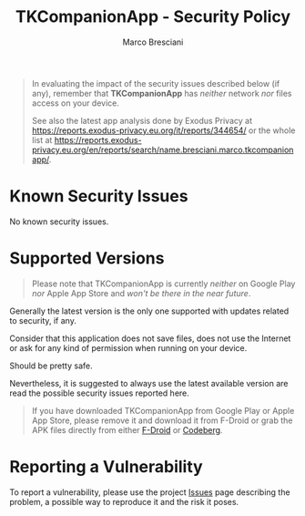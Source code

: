 # © 2021-2024 Marco Bresciani
# 
# Copying and distribution of this file, with or without modification,
# are permitted in any medium without royalty provided the copyright
# notice and this notice are preserved.
# This file is offered as-is, without any warranty.
# 
# SPDX-FileCopyrightText: 2021-2024 Marco Bresciani
# SPDX-License-Identifier: FSFAP

#+AUTHOR: Marco Bresciani
#+LANGUAGE:  en
#+OPTIONS: toc:nil
#+TITLE: TKCompanionApp - Security Policy
# -*- mode: org; coding: utf-8-dos; -*-

#+BEGIN_QUOTE
In evaluating the impact of the security issues described below (if
any), remember that *TKCompanionApp* has /neither/ network /nor/ files
access on your device.

See also the latest app analysis done by Exodus Privacy at
[[https://reports.exodus-privacy.eu.org/it/reports/344654/]] or the
whole list at
[[https://reports.exodus-privacy.eu.org/en/reports/search/name.bresciani.marco.tkcompanionapp/]].
#+END_QUOTE

* Known Security Issues

No known security issues.

* Supported Versions

#+BEGIN_QUOTE
Please note that TKCompanionApp is currently /neither/ on Google Play
/nor/ Apple App Store and /won't be there in the near future/.
#+END_QUOTE

Generally the latest version is the only one supported with updates
related to security, if any.

Consider that this application does not save files, does not use the
Internet or ask for any kind of permission when running on your device.

Should be pretty safe.

Nevertheless, it is suggested to always use the latest available version
are read the possible security issues reported here.

#+BEGIN_QUOTE
If you have downloaded TKCompanionApp from Google Play or Apple App
Store, please remove it and download it from F-Droid or grab the APK
files directly from either
[[https://f-droid.org/it/packages/name.bresciani.marco.tkcompanionapp/][F-Droid]]
or
[[https://codeberg.org/marcoXbresciani/TKCompanionApp/releases][Codeberg]].
#+END_QUOTE

* Reporting a Vulnerability

To report a vulnerability, please use the project
[[https://codeberg.org/marcoXbresciani/TKCompanionApp/issues][Issues]]
page describing the problem, a possible way to reproduce it and the risk
it poses.

